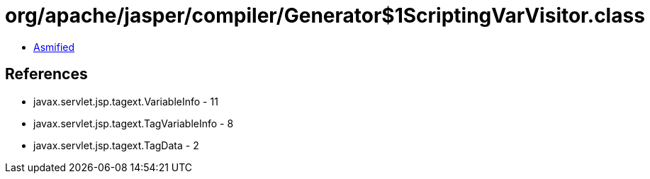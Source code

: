 = org/apache/jasper/compiler/Generator$1ScriptingVarVisitor.class

 - link:Generator$1ScriptingVarVisitor-asmified.java[Asmified]

== References

 - javax.servlet.jsp.tagext.VariableInfo - 11
 - javax.servlet.jsp.tagext.TagVariableInfo - 8
 - javax.servlet.jsp.tagext.TagData - 2
